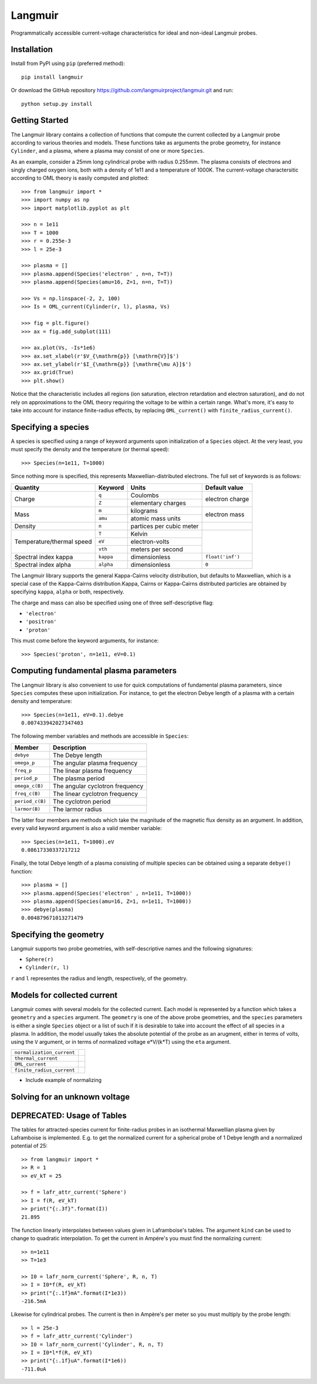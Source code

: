 Langmuir
========

.. image:: https://travis-ci.com/langmuirproject/langmuir.svg?branch=master
    :target: https://travis-ci.com/langmuirproject/langmuir

.. image:: https://coveralls.io/repos/github/langmuirproject/langmuir/badge.svg?branch=master
    :target: https://coveralls.io/github/langmuirproject/langmuir?branch=master

.. image:: https://img.shields.io/pypi/pyversions/langmuir.svg
    :target: https://pypi.org/project/langmuir

Programmatically accessible current-voltage characteristics for ideal and non-ideal Langmuir probes.

Installation
------------
Install from PyPI using ``pip`` (preferred method)::

    pip install langmuir

Or download the GitHub repository https://github.com/langmuirproject/langmuir.git and run::

    python setup.py install

Getting Started
---------------
The Langmuir library contains a collection of functions that compute the current collected by a Langmuir probe according to various theories and models. These functions take as arguments the probe geometry, for instance ``Cylinder``, and a plasma, where a plasma may consist of one or more ``Species``.

As an example, consider a 25mm long cylindrical probe with radius 0.255mm. The plasma consists of electrons and singly charged oxygen ions, both with a density of 1e11 and a temperature of 1000K. The current-voltage charactersitic according to OML theory is easily computed and plotted::

    >>> from langmuir import *
    >>> import numpy as np
    >>> import matplotlib.pyplot as plt

    >>> n = 1e11
    >>> T = 1000
    >>> r = 0.255e-3
    >>> l = 25e-3

    >>> plasma = []
    >>> plasma.append(Species('electron' , n=n, T=T))
    >>> plasma.append(Species(amu=16, Z=1, n=n, T=T))

    >>> Vs = np.linspace(-2, 2, 100)
    >>> Is = OML_current(Cylinder(r, l), plasma, Vs)

    >>> fig = plt.figure()
    >>> ax = fig.add_subplot(111)

    >>> ax.plot(Vs, -Is*1e6)
    >>> ax.set_xlabel(r'$V_{\mathrm{p}} [\mathrm{V}]$')
    >>> ax.set_ylabel(r'$I_{\mathrm{p}} [\mathrm{\mu A}]$')
    >>> ax.grid(True)
    >>> plt.show()

.. image:: IV_characteristics.png

Notice that the characteristic includes all regions (ion saturation, electron retardation and electron saturation), and do not rely on approximations to the OML theory requiring the voltage to be within a certain range. What's more, it's easy to take into account for instance finite-radius effects, by replacing ``OML_current()`` with ``finite_radius_current()``.

Specifying a species
--------------------
A species is specified using a range of keyword arguments upon initialization of a ``Species`` object.
At the very least, you must specify the density and the temperature (or thermal speed)::

    >>> Species(n=1e11, T=1000)

Since nothing more is specified, this represents Maxwellian-distributed electrons. The full set of keywords is as follows:

+---------------------------+-----------+--------------------------+------------------+
| Quantity                  | Keyword   | Units                    | Default value    |
+===========================+===========+==========================+==================+
| Charge                    | ``q``     | Coulombs                 | electron         |
|                           +-----------+--------------------------+ charge           |
|                           | ``Z``     | elementary charges       |                  |
+---------------------------+-----------+--------------------------+------------------+
| Mass                      | ``m``     | kilograms                | electron         |
|                           +-----------+--------------------------+ mass             |
|                           | ``amu``   | atomic mass units        |                  |
+---------------------------+-----------+--------------------------+------------------+
| Density                   | ``n``     | partices per cubic meter |                  |
+---------------------------+-----------+--------------------------+------------------+
| Temperature/thermal speed | ``T``     | Kelvin                   |                  |
|                           +-----------+--------------------------+                  |
|                           | ``eV``    | electron-volts           |                  |
|                           +-----------+--------------------------+                  |
|                           | ``vth``   | meters per second        |                  |
+---------------------------+-----------+--------------------------+------------------+
| Spectral index kappa      | ``kappa`` | dimensionless            | ``float('inf')`` |
+---------------------------+-----------+--------------------------+------------------+
| Spectral index alpha      | ``alpha`` | dimensionless            | ``0``            |
+---------------------------+-----------+--------------------------+------------------+

The Langmuir library supports the general Kappa-Cairns velocity distribution, but defaults to Maxwellian, which is a special case of the Kappa-Cairns distribution.Kappa, Cairns or Kappa-Cairns distributed particles are obtained by specifying ``kappa``, ``alpha`` or both, respectively.

The charge and mass can also be specified using one of three self-descriptive flag:

- ``'electron'``
- ``'positron'``
- ``'proton'``

This must come before the keyword arguments, for instance::

    >>> Species('proton', n=1e11, eV=0.1)

Computing fundamental plasma parameters
---------------------------------------
The Langmuir library is also convenient to use for quick computations of fundamental plasma parameters, since ``Species`` computes these upon initialization. For instance, to get the electron Debye length of a plasma with a certain density and temperature::

    >>> Species(n=1e11, eV=0.1).debye
    0.007433942027347403

The following member variables and methods are accessible in ``Species``:

+-----------------+---------------------------------+
| Member          | Description                     |
+=================+=================================+
| ``debye``       | The Debye length                |
+-----------------+---------------------------------+
| ``omega_p``     | The angular plasma frequency    |
+-----------------+---------------------------------+
| ``freq_p``      | The linear plasma frequency     |
+-----------------+---------------------------------+
| ``period_p``    | The plasma period               |
+-----------------+---------------------------------+
| ``omega_c(B)``  | The angular cyclotron frequency |
+-----------------+---------------------------------+
| ``freq_c(B)``   | The linear cyclotron frequency  |
+-----------------+---------------------------------+
| ``period_c(B)`` | The cyclotron period            |
+-----------------+---------------------------------+
| ``larmor(B)``   | The larmor radius               |
+-----------------+---------------------------------+

The latter four members are methods which take the magnitude of the magnetic flux density as an argument. In addition, every valid keyword argument is also a valid member variable::

    >>> Species(n=1e11, T=1000).eV
    0.08617330337217212

Finally, the total Debye length of a plasma consisting of multiple species can be obtained using a separate ``debye()`` function::

    >>> plasma = []
    >>> plasma.append(Species('electron' , n=1e11, T=1000))
    >>> plasma.append(Species(amu=16, Z=1, n=1e11, T=1000))
    >>> debye(plasma)
    0.004879671013271479

Specifying the geometry
-----------------------
Langmuir supports two probe geometries, with self-descriptive names and the following signatures:

- ``Sphere(r)``
- ``Cylinder(r, l)``

``r`` and ``l`` representes the radius and length, respectively, of the geometry.

Models for collected current
----------------------------
Langmuir comes with several models for the collected current. Each model is represented by a function which takes a ``geometry`` and a ``species`` argument. The ``geometry`` is one of the above probe geometries, and the ``species`` parameters is either a single ``Species`` object or a list of such if it is desirable to take into account the effect of all species in a plasma. In addition, the model usually takes the absolute potential of the probe as an arugment, either in terms of volts, using the ``V`` argument, or in terms of normalized voltage e*V/(k*T) using the ``eta`` argument.

+---------------------------+-----------------------------+
| ``normalization_current`` |                             |
+---------------------------+-----------------------------+
| ``thermal_current``       |                             |
+---------------------------+-----------------------------+
| ``OML_current``           |                             |
+---------------------------+-----------------------------+
| ``finite_radius_current`` |                             |
+---------------------------+-----------------------------+

- Include example of normalizing

Solving for an unknown voltage
------------------------------

DEPRECATED: Usage of Tables
---------------------------

The tables for attracted-species current for finite-radius probes in an isothermal Maxwellian plasma given by Laframboise is implemented. E.g. to get the normalized current for a spherical probe of 1 Debye length and a normalized potential of 25::

    >> from langmuir import *
    >> R = 1
    >> eV_kT = 25

    >> f = lafr_attr_current('Sphere')
    >> I = f(R, eV_kT)
    >> print("{:.3f}".format(I))
    21.895

The function linearly interpolates between values given in Laframboise's tables.
The argument ``kind`` can be used to change to quadratic interpolation.
To get the current in Ampére's you must find the normalizing current::

    >> n=1e11
    >> T=1e3

    >> I0 = lafr_norm_current('Sphere', R, n, T)
    >> I = I0*f(R, eV_kT)
    >> print("{:.1f}mA".format(I*1e3))
    -216.5mA

Likewise for cylindrical probes. The current is then in Ampère's per meter so
you must multiply by the probe length::

    >> l = 25e-3
    >> f = lafr_attr_current('Cylinder')
    >> I0 = lafr_norm_current('Cylinder', R, n, T)
    >> I = I0*l*f(R, eV_kT)
    >> print("{:.1f}uA".format(I*1e6))
    -711.0uA
